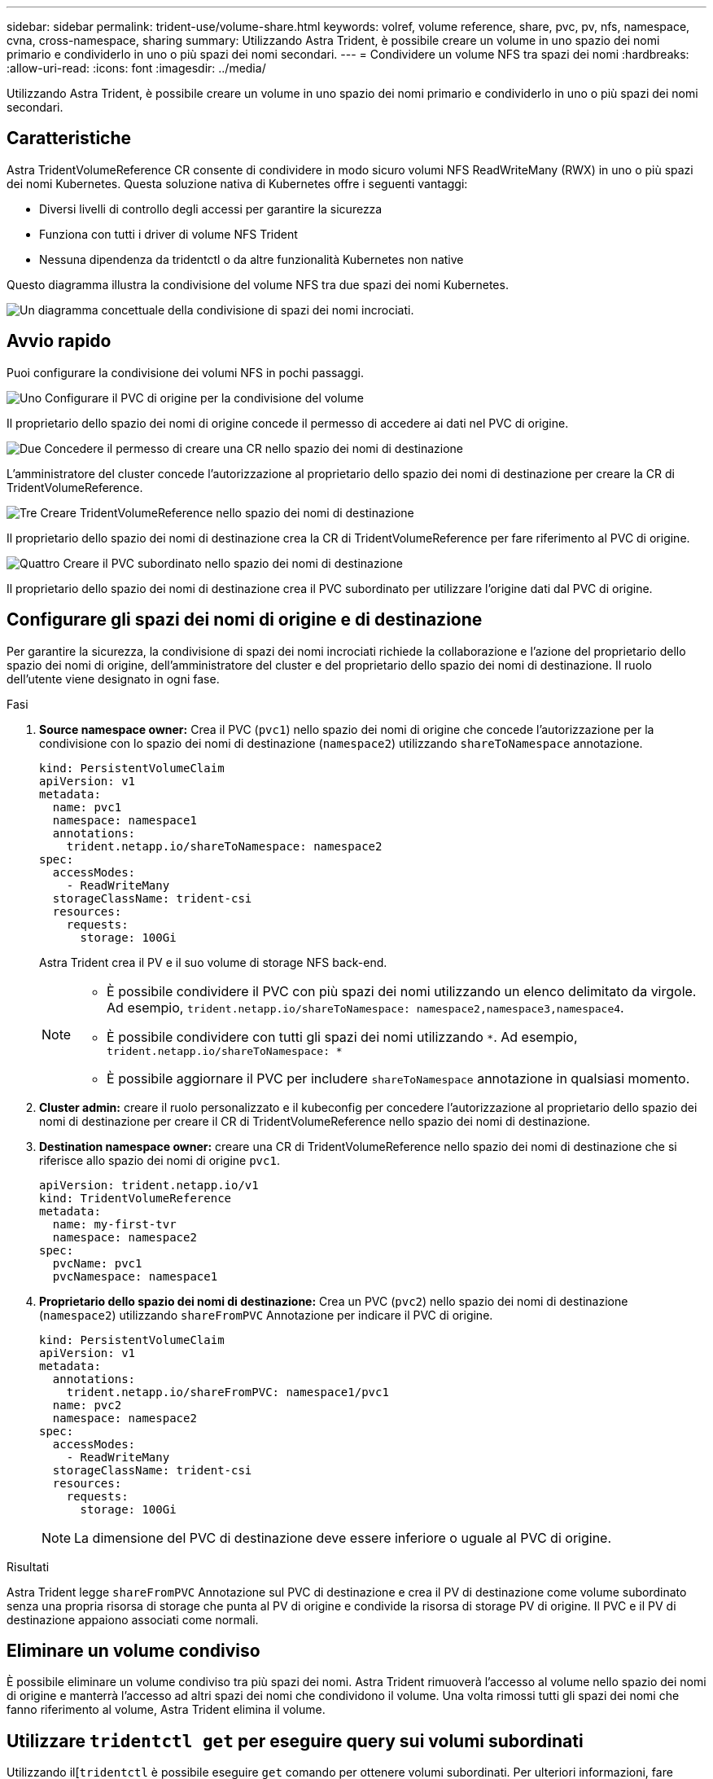 ---
sidebar: sidebar 
permalink: trident-use/volume-share.html 
keywords: volref, volume reference, share, pvc, pv, nfs, namespace, cvna, cross-namespace, sharing 
summary: Utilizzando Astra Trident, è possibile creare un volume in uno spazio dei nomi primario e condividerlo in uno o più spazi dei nomi secondari. 
---
= Condividere un volume NFS tra spazi dei nomi
:hardbreaks:
:allow-uri-read: 
:icons: font
:imagesdir: ../media/


[role="lead"]
Utilizzando Astra Trident, è possibile creare un volume in uno spazio dei nomi primario e condividerlo in uno o più spazi dei nomi secondari.



== Caratteristiche

Astra TridentVolumeReference CR consente di condividere in modo sicuro volumi NFS ReadWriteMany (RWX) in uno o più spazi dei nomi Kubernetes. Questa soluzione nativa di Kubernetes offre i seguenti vantaggi:

* Diversi livelli di controllo degli accessi per garantire la sicurezza
* Funziona con tutti i driver di volume NFS Trident
* Nessuna dipendenza da tridentctl o da altre funzionalità Kubernetes non native


Questo diagramma illustra la condivisione del volume NFS tra due spazi dei nomi Kubernetes.

image::cross-namespace-sharing.png[Un diagramma concettuale della condivisione di spazi dei nomi incrociati.]



== Avvio rapido

Puoi configurare la condivisione dei volumi NFS in pochi passaggi.

.image:https://raw.githubusercontent.com/NetAppDocs/common/main/media/number-1.png["Uno"] Configurare il PVC di origine per la condivisione del volume
[role="quick-margin-para"]
Il proprietario dello spazio dei nomi di origine concede il permesso di accedere ai dati nel PVC di origine.

.image:https://raw.githubusercontent.com/NetAppDocs/common/main/media/number-2.png["Due"] Concedere il permesso di creare una CR nello spazio dei nomi di destinazione
[role="quick-margin-para"]
L'amministratore del cluster concede l'autorizzazione al proprietario dello spazio dei nomi di destinazione per creare la CR di TridentVolumeReference.

.image:https://raw.githubusercontent.com/NetAppDocs/common/main/media/number-3.png["Tre"] Creare TridentVolumeReference nello spazio dei nomi di destinazione
[role="quick-margin-para"]
Il proprietario dello spazio dei nomi di destinazione crea la CR di TridentVolumeReference per fare riferimento al PVC di origine.

.image:https://raw.githubusercontent.com/NetAppDocs/common/main/media/number-4.png["Quattro"] Creare il PVC subordinato nello spazio dei nomi di destinazione
[role="quick-margin-para"]
Il proprietario dello spazio dei nomi di destinazione crea il PVC subordinato per utilizzare l'origine dati dal PVC di origine.



== Configurare gli spazi dei nomi di origine e di destinazione

Per garantire la sicurezza, la condivisione di spazi dei nomi incrociati richiede la collaborazione e l'azione del proprietario dello spazio dei nomi di origine, dell'amministratore del cluster e del proprietario dello spazio dei nomi di destinazione. Il ruolo dell'utente viene designato in ogni fase.

.Fasi
. *Source namespace owner:* Crea il PVC (`pvc1`) nello spazio dei nomi di origine che concede l'autorizzazione per la condivisione con lo spazio dei nomi di destinazione (`namespace2`) utilizzando `shareToNamespace` annotazione.
+
[listing]
----
kind: PersistentVolumeClaim
apiVersion: v1
metadata:
  name: pvc1
  namespace: namespace1
  annotations:
    trident.netapp.io/shareToNamespace: namespace2
spec:
  accessModes:
    - ReadWriteMany
  storageClassName: trident-csi
  resources:
    requests:
      storage: 100Gi
----
+
Astra Trident crea il PV e il suo volume di storage NFS back-end.

+
[NOTE]
====
** È possibile condividere il PVC con più spazi dei nomi utilizzando un elenco delimitato da virgole. Ad esempio, `trident.netapp.io/shareToNamespace: namespace2,namespace3,namespace4`.
** È possibile condividere con tutti gli spazi dei nomi utilizzando `*`. Ad esempio, `trident.netapp.io/shareToNamespace: *`
** È possibile aggiornare il PVC per includere `shareToNamespace` annotazione in qualsiasi momento.


====
. *Cluster admin:* creare il ruolo personalizzato e il kubeconfig per concedere l'autorizzazione al proprietario dello spazio dei nomi di destinazione per creare il CR di TridentVolumeReference nello spazio dei nomi di destinazione.
. *Destination namespace owner:* creare una CR di TridentVolumeReference nello spazio dei nomi di destinazione che si riferisce allo spazio dei nomi di origine `pvc1`.
+
[listing]
----
apiVersion: trident.netapp.io/v1
kind: TridentVolumeReference
metadata:
  name: my-first-tvr
  namespace: namespace2
spec:
  pvcName: pvc1
  pvcNamespace: namespace1
----
. *Proprietario dello spazio dei nomi di destinazione:* Crea un PVC (`pvc2`) nello spazio dei nomi di destinazione (`namespace2`) utilizzando `shareFromPVC` Annotazione per indicare il PVC di origine.
+
[listing]
----
kind: PersistentVolumeClaim
apiVersion: v1
metadata:
  annotations:
    trident.netapp.io/shareFromPVC: namespace1/pvc1
  name: pvc2
  namespace: namespace2
spec:
  accessModes:
    - ReadWriteMany
  storageClassName: trident-csi
  resources:
    requests:
      storage: 100Gi
----
+

NOTE: La dimensione del PVC di destinazione deve essere inferiore o uguale al PVC di origine.



.Risultati
Astra Trident legge `shareFromPVC` Annotazione sul PVC di destinazione e crea il PV di destinazione come volume subordinato senza una propria risorsa di storage che punta al PV di origine e condivide la risorsa di storage PV di origine. Il PVC e il PV di destinazione appaiono associati come normali.



== Eliminare un volume condiviso

È possibile eliminare un volume condiviso tra più spazi dei nomi. Astra Trident rimuoverà l'accesso al volume nello spazio dei nomi di origine e manterrà l'accesso ad altri spazi dei nomi che condividono il volume. Una volta rimossi tutti gli spazi dei nomi che fanno riferimento al volume, Astra Trident elimina il volume.



== Utilizzare `tridentctl get` per eseguire query sui volumi subordinati

Utilizzando il[`tridentctl` è possibile eseguire `get` comando per ottenere volumi subordinati. Per ulteriori informazioni, fare riferimento al link:../trident-reference/tridentctl.html[`tridentctl` comandi e opzioni].

[listing]
----
Usage:
  tridentctl get [option]
----
Allarmi:

* ``-h, --help`: Guida per i volumi.
* `--parentOfSubordinate string`: Limita query al volume di origine subordinato.
* `--subordinateOf string`: Limita la query alle subordinate del volume.




== Limitazioni

* Astra Trident non può impedire la scrittura degli spazi dei nomi di destinazione nel volume condiviso. È necessario utilizzare il blocco dei file o altri processi per impedire la sovrascrittura dei dati dei volumi condivisi.
* Non è possibile revocare l'accesso al PVC di origine rimuovendo `shareToNamespace` oppure `shareFromNamepace` annotazioni o eliminazione di `TridentVolumeReference` CR. Per revocare l'accesso, è necessario eliminare il PVC subordinato.
* Snapshot, cloni e mirroring non sono possibili sui volumi subordinati.




== Per ulteriori informazioni

Per ulteriori informazioni sull'accesso ai volumi tra spazi dei nomi:

* Visitare il sito link:https://cloud.netapp.com/blog/astra-blg-sharing-volumes-between-namespaces-say-hello-to-cross-namespace-volume-access["Condivisione di volumi tra spazi dei nomi: Dai il benvenuto all'accesso a volumi tra spazi dei nomi"^].
* Guarda la demo su link:https://media.netapp.com/page/9071d19d-1438-5ed3-a7aa-ea4d73c28b7f/solutions-products["NetAppTV"^].

